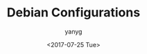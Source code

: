 #+TITLE: Debian Configurations
#+DATE: <2017-07-25 Tue>
#+AUTHOR: yanyg
#+EMAIL: yygcode@gmail.com
#+OPTIONS: author:t date:t email:t

